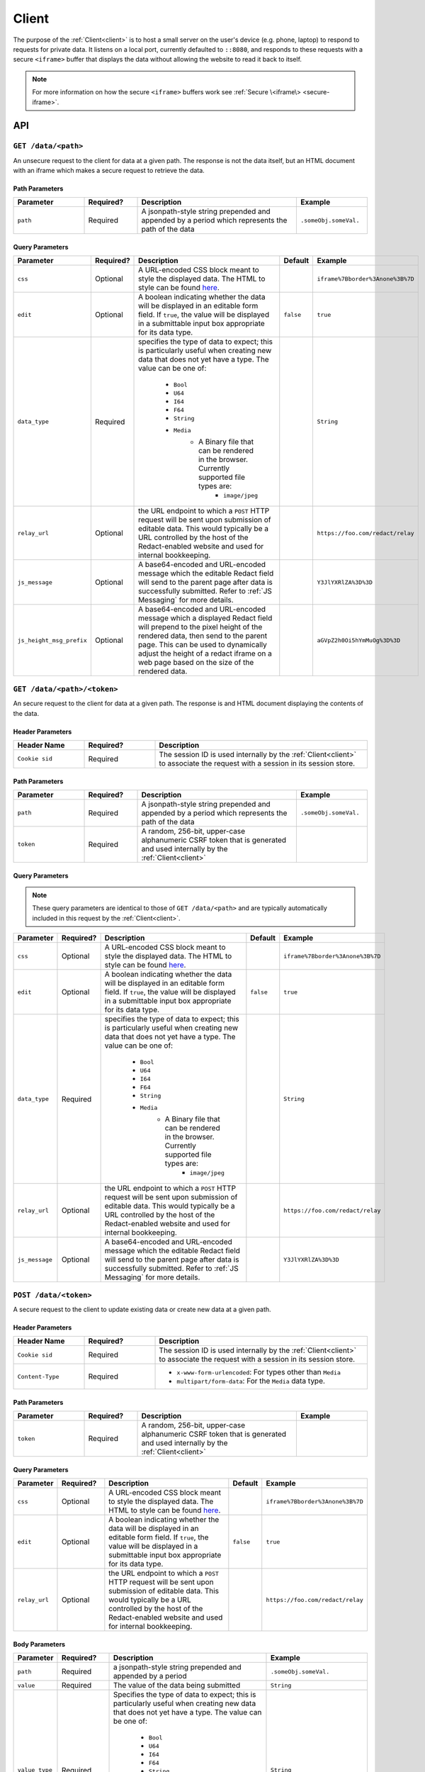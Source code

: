 ========
 Client
========

.. _client:

The purpose of the :ref:`Client<client>` is to host a small server on the
user's device (e.g. phone, laptop) to respond to requests for private
data. It listens on a local port, currently defaulted to
``::8080``, and responds to these requests with a secure ``<iframe>``
buffer that displays the data without allowing the website to read
it back to itself.

.. note:: For more information on how the secure ``<iframe>`` buffers
   work see :ref:`Secure \<iframe\> <secure-iframe>`.

API
---

``GET /data/<path>``
^^^^^^^^^^^^^^^^^^^^

An unsecure request to the client for data at a given path. The response is not
the data itself, but an HTML document with an iframe which makes a secure
request to retrieve the data.

Path Parameters
~~~~~~~~~~~~~~~

.. list-table::
   :widths: 20 15 45 20
   :header-rows: 1

   * - Parameter
     - Required?
     - Description
     - Example
   * - ``path``
     - Required
     - A jsonpath-style string prepended and appended by a period which represents the path of the data
     - ``.someObj.someVal.``
    
Query Parameters
~~~~~~~~~~~~~~~~

.. list-table::
   :widths: 10 15 45 10 30
   :header-rows: 1

   * - Parameter
     - Required?
     - Description
     - Default
     - Example
   * - ``css``
     - Optional
     - A URL-encoded CSS block meant to style the displayed data. The HTML to style can be found `here`_.
     -
     - ``iframe%7Bborder%3Anone%3B%7D``
   * - ``edit``
     - Optional
     - A boolean indicating whether the data will be displayed in an editable form field.  If ``true``, the value will be displayed in a submittable input box appropriate for its data type.
     - ``false``
     - ``true``
   * - ``data_type``
     - Required
     - specifies the type of data to expect; this is particularly useful when creating new data that does not yet have a type. The value can be one of:

          * ``Bool``
          * ``U64``
          * ``I64``
          * ``F64``
          * ``String``
          * ``Media``
               * A Binary file that can be rendered in the browser. Currently supported file types are:
                    * ``image/jpeg``
     -
     - ``String``
   * - ``relay_url``
     - Optional
     - the URL endpoint to which a ``POST`` HTTP request will be sent upon submission of editable data. This would typically be a URL controlled by the host of the Redact-enabled website and used for internal bookkeeping.
     -
     - ``https://foo.com/redact/relay``
   * - ``js_message``
     - Optional
     - A base64-encoded and URL-encoded message which the editable Redact field will send to the parent page after data is successfully submitted. Refer to :ref:`JS Messaging` for more details.
     -
     - ``Y3JlYXRlZA%3D%3D``
   * - ``js_height_msg_prefix``
     - Optional
     - A base64-encoded and URL-encoded message which a displayed Redact field will prepend to the pixel height of the rendered data, then send to the parent page. This can be used to dynamically adjust the height of a redact iframe on a web page based on the size of the rendered data.
     -
     - ``aGVpZ2h0Oi5hYmMuOg%3D%3D``

.. _here: https://github.com/pauwels-labs/redact-client/tree/main/static/secure.handlebars

``GET /data/<path>/<token>``
^^^^^^^^^^^^^^^^^^^^^^^^^^^^

An secure request to the client for data at a given path. The response is and 
HTML document displaying the contents of the data.

Header Parameters
~~~~~~~~~~~~~~~~~

.. list-table::
   :widths: 20 20 60
   :header-rows: 1

   * - Header Name
     - Required?
     - Description
   * - ``Cookie sid``
     - Required
     - The session ID is used internally by the :ref:`Client<client>` to associate the request with a session in its session store.

Path Parameters
~~~~~~~~~~~~~~~

.. list-table::
   :widths: 20 15 45 20
   :header-rows: 1

   * - Parameter
     - Required?
     - Description
     - Example
   * - ``path``
     - Required
     - A jsonpath-style string prepended and appended by a period which represents the path of the data
     - ``.someObj.someVal.``
   * - ``token``
     - Required
     - A random, 256-bit, upper-case alphanumeric CSRF token that is generated and used internally by the :ref:`Client<client>`
     -

Query Parameters
~~~~~~~~~~~~~~~~

.. note:: These query parameters are identical to those of ``GET /data/<path>``
   and are typically automatically included in this request by the :ref:`Client<client>`.

.. list-table::
   :widths: 10 15 45 10 30
   :header-rows: 1

   * - Parameter
     - Required?
     - Description
     - Default
     - Example
   * - ``css``
     - Optional
     - A URL-encoded CSS block meant to style the displayed data. The HTML to style can be found `here`_.
     -
     - ``iframe%7Bborder%3Anone%3B%7D``
   * - ``edit``
     - Optional
     - A boolean indicating whether the data will be displayed in an editable form field.  If ``true``, the value will be displayed in a submittable input box appropriate for its data type.
     - ``false``
     - ``true``
   * - ``data_type``
     - Required
     - specifies the type of data to expect; this is particularly useful when creating new data that does not yet have a type. The value can be one of:

          * ``Bool``
          * ``U64``
          * ``I64``
          * ``F64``
          * ``String``
          * ``Media``
               * A Binary file that can be rendered in the browser. Currently supported file types are:
                    * ``image/jpeg``
     -
     - ``String``
   * - ``relay_url``
     - Optional
     - the URL endpoint to which a ``POST`` HTTP request will be sent upon submission of editable data. This would typically be a URL controlled by the host of the Redact-enabled website and used for internal bookkeeping.
     -
     - ``https://foo.com/redact/relay``
   * - ``js_message``
     - Optional
     - A base64-encoded and URL-encoded message which the editable Redact field will send to the parent page after data is successfully submitted. Refer to :ref:`JS Messaging` for more details.
     -
     - ``Y3JlYXRlZA%3D%3D``

.. _here: https://github.com/pauwels-labs/redact-client/tree/main/static/secure.handlebars

``POST /data/<token>``
^^^^^^^^^^^^^^^^^^^^^^^^^^^^

A secure request to the client to update existing data or create new data at a 
given path.

Header Parameters
~~~~~~~~~~~~~~~~~

.. list-table::
   :widths: 20 20 60
   :header-rows: 1

   * - Header Name
     - Required?
     - Description
   * - ``Cookie sid``
     - Required
     - The session ID is used internally by the :ref:`Client<client>` to associate the request with a session in its session store.
   * - ``Content-Type``
     - Required
     - * ``x-www-form-urlencoded``: For types other than ``Media``
       * ``multipart/form-data``: For the ``Media`` data type.

Path Parameters
~~~~~~~~~~~~~~~

.. list-table::
   :widths: 20 15 45 20
   :header-rows: 1

   * - Parameter
     - Required?
     - Description
     - Example
   * - ``token``
     - Required
     - A random, 256-bit, upper-case alphanumeric CSRF token that is generated and used internally by the :ref:`Client<client>`
     -
    
Query Parameters
~~~~~~~~~~~~~~~~

.. list-table::
   :widths: 10 15 45 10 30
   :header-rows: 1

   * - Parameter
     - Required?
     - Description
     - Default
     - Example
   * - ``css``
     - Optional
     - A URL-encoded CSS block meant to style the displayed data. The HTML to style can be found `here`_.
     -
     - ``iframe%7Bborder%3Anone%3B%7D``
   * - ``edit``
     - Optional
     - A boolean indicating whether the data will be displayed in an editable form field.  If ``true``, the value will be displayed in a submittable input box appropriate for its data type.
     - ``false``
     - ``true``
   * - ``relay_url``
     - Optional
     - the URL endpoint to which a ``POST`` HTTP request will be sent upon submission of editable data. This would typically be a URL controlled by the host of the Redact-enabled website and used for internal bookkeeping.
     -
     - ``https://foo.com/redact/relay``

Body Parameters
~~~~~~~~~~~~~~~

.. list-table::
   :widths: 10 15 45 30
   :header-rows: 1

   * - Parameter
     - Required?
     - Description
     - Example
   * - ``path``
     - Required
     - a jsonpath-style string prepended and appended by a period
     - ``.someObj.someVal.``
   * - ``value``
     - Required
     - The value of the data being submitted
     - ``String``
   * - ``value_type``
     - Required
     - Specifies the type of data to expect; this is particularly useful when creating new data that does not yet have a type. The value can be one of:

          * ``Bool``
          * ``U64``
          * ``I64``
          * ``F64``
          * ``String``
          * ``Media``
               * A Binary file that can be rendered in the browser. Currently supported file types are:
                    * ``image/jpeg``
     - ``String``

.. _here: https://github.com/pauwels-labs/redact-client/tree/main/static/secure.handlebars

.. _client proxy endpoint:

``POST /proxy``
^^^^^^^^^^^^^^^^^^^^^^^^^^^^

Retrieves the response of a GET request to a given URL, which is made via the 
client with mutual TLS. The root domain of the URL requested must match the 
root domain of the request's ``Origin`` header value.  For more information on
how to use the Proxy API, see :ref:`User Sessions`.

Header Parameters
~~~~~~~~~~~~~~~~~

.. list-table::
   :widths: 20 20 60
   :header-rows: 1

   * - Header Name
     - Required?
     - Description
   * - ``Origin``
     - Required
     -
   * - ``Content-Type``
     - Required
     - Must be: ``application/json``

Body Parameters
~~~~~~~~~~~~~~~

.. list-table::
   :widths: 10 15 45 30
   :header-rows: 1

   * - Parameter
     - Required?
     - Description
     - Example
   * - ``host_url``
     - Required
     - The URL to which to make a GET request
     - ``https://foo.com/redact/session_create``